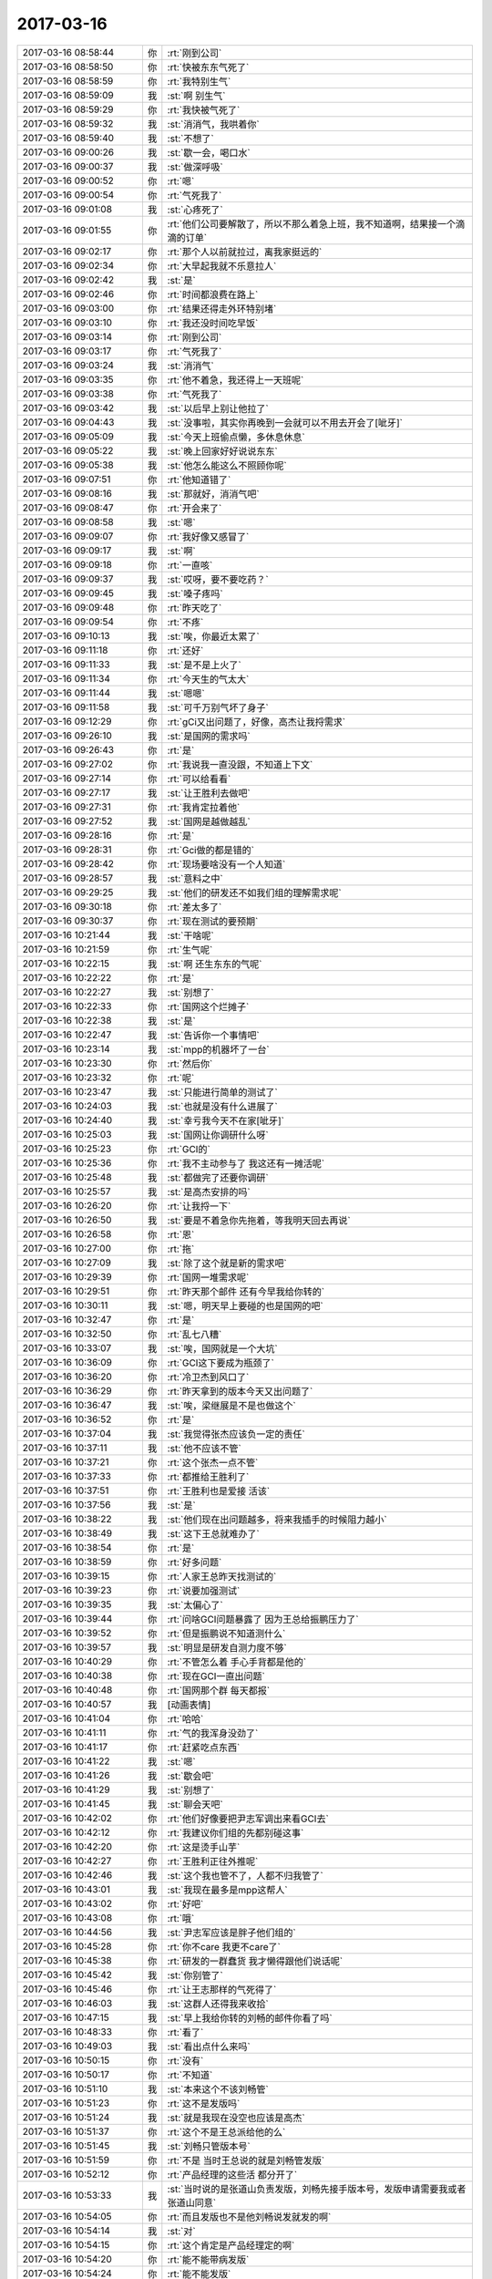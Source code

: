 2017-03-16
-------------

.. list-table::
   :widths: 25, 1, 60

   * - 2017-03-16 08:58:44
     - 你
     - :rt:`刚到公司`
   * - 2017-03-16 08:58:50
     - 你
     - :rt:`快被东东气死了`
   * - 2017-03-16 08:58:59
     - 你
     - :rt:`我特别生气`
   * - 2017-03-16 08:59:09
     - 我
     - :st:`啊 别生气`
   * - 2017-03-16 08:59:29
     - 你
     - :rt:`我快被气死了`
   * - 2017-03-16 08:59:32
     - 我
     - :st:`消消气，我哄着你`
   * - 2017-03-16 08:59:40
     - 我
     - :st:`不想了`
   * - 2017-03-16 09:00:26
     - 我
     - :st:`歇一会，喝口水`
   * - 2017-03-16 09:00:37
     - 我
     - :st:`做深呼吸`
   * - 2017-03-16 09:00:52
     - 你
     - :rt:`嗯`
   * - 2017-03-16 09:00:54
     - 你
     - :rt:`气死我了`
   * - 2017-03-16 09:01:08
     - 我
     - :st:`心疼死了`
   * - 2017-03-16 09:01:55
     - 你
     - :rt:`他们公司要解散了，所以不那么着急上班，我不知道啊，结果接一个滴滴的订单`
   * - 2017-03-16 09:02:17
     - 你
     - :rt:`那个人以前就拉过，离我家挺远的`
   * - 2017-03-16 09:02:34
     - 你
     - :rt:`大早起我就不乐意拉人`
   * - 2017-03-16 09:02:42
     - 我
     - :st:`是`
   * - 2017-03-16 09:02:46
     - 你
     - :rt:`时间都浪费在路上`
   * - 2017-03-16 09:03:00
     - 你
     - :rt:`结果还得走外环特别堵`
   * - 2017-03-16 09:03:10
     - 你
     - :rt:`我还没时间吃早饭`
   * - 2017-03-16 09:03:14
     - 你
     - :rt:`刚到公司`
   * - 2017-03-16 09:03:17
     - 你
     - :rt:`气死我了`
   * - 2017-03-16 09:03:24
     - 我
     - :st:`消消气`
   * - 2017-03-16 09:03:35
     - 你
     - :rt:`他不着急，我还得上一天班呢`
   * - 2017-03-16 09:03:38
     - 你
     - :rt:`气死我了`
   * - 2017-03-16 09:03:42
     - 我
     - :st:`以后早上别让他拉了`
   * - 2017-03-16 09:04:43
     - 我
     - :st:`没事啦，其实你再晚到一会就可以不用去开会了[呲牙]`
   * - 2017-03-16 09:05:09
     - 我
     - :st:`今天上班偷点懒，多休息休息`
   * - 2017-03-16 09:05:22
     - 我
     - :st:`晚上回家好好说说东东`
   * - 2017-03-16 09:05:38
     - 我
     - :st:`他怎么能这么不照顾你呢`
   * - 2017-03-16 09:07:51
     - 你
     - :rt:`他知道错了`
   * - 2017-03-16 09:08:16
     - 我
     - :st:`那就好，消消气吧`
   * - 2017-03-16 09:08:47
     - 你
     - :rt:`开会来了`
   * - 2017-03-16 09:08:58
     - 我
     - :st:`嗯`
   * - 2017-03-16 09:09:07
     - 你
     - :rt:`我好像又感冒了`
   * - 2017-03-16 09:09:17
     - 我
     - :st:`啊`
   * - 2017-03-16 09:09:18
     - 你
     - :rt:`一直咳`
   * - 2017-03-16 09:09:37
     - 我
     - :st:`哎呀，要不要吃药？`
   * - 2017-03-16 09:09:45
     - 我
     - :st:`嗓子疼吗`
   * - 2017-03-16 09:09:48
     - 你
     - :rt:`昨天吃了`
   * - 2017-03-16 09:09:54
     - 你
     - :rt:`不疼`
   * - 2017-03-16 09:10:13
     - 我
     - :st:`唉，你最近太累了`
   * - 2017-03-16 09:11:18
     - 你
     - :rt:`还好`
   * - 2017-03-16 09:11:33
     - 我
     - :st:`是不是上火了`
   * - 2017-03-16 09:11:34
     - 你
     - :rt:`今天生的气太大`
   * - 2017-03-16 09:11:44
     - 我
     - :st:`嗯嗯`
   * - 2017-03-16 09:11:58
     - 我
     - :st:`可千万别气坏了身子`
   * - 2017-03-16 09:12:29
     - 你
     - :rt:`gCi又出问题了，好像，高杰让我捋需求`
   * - 2017-03-16 09:26:10
     - 我
     - :st:`是国网的需求吗`
   * - 2017-03-16 09:26:43
     - 你
     - :rt:`是`
   * - 2017-03-16 09:27:02
     - 你
     - :rt:`我说我一直没跟，不知道上下文`
   * - 2017-03-16 09:27:14
     - 你
     - :rt:`可以给看看`
   * - 2017-03-16 09:27:17
     - 我
     - :st:`让王胜利去做吧`
   * - 2017-03-16 09:27:31
     - 你
     - :rt:`我肯定拉着他`
   * - 2017-03-16 09:27:52
     - 我
     - :st:`国网是越做越乱`
   * - 2017-03-16 09:28:16
     - 你
     - :rt:`是`
   * - 2017-03-16 09:28:31
     - 你
     - :rt:`Gci做的都是错的`
   * - 2017-03-16 09:28:42
     - 你
     - :rt:`现场要啥没有一个人知道`
   * - 2017-03-16 09:28:57
     - 我
     - :st:`意料之中`
   * - 2017-03-16 09:29:25
     - 我
     - :st:`他们的研发还不如我们组的理解需求呢`
   * - 2017-03-16 09:30:18
     - 你
     - :rt:`差太多了`
   * - 2017-03-16 09:30:37
     - 你
     - :rt:`现在测试的要预期`
   * - 2017-03-16 10:21:44
     - 我
     - :st:`干啥呢`
   * - 2017-03-16 10:21:59
     - 你
     - :rt:`生气呢`
   * - 2017-03-16 10:22:15
     - 我
     - :st:`啊 还生东东的气呢`
   * - 2017-03-16 10:22:22
     - 你
     - :rt:`是`
   * - 2017-03-16 10:22:27
     - 我
     - :st:`别想了`
   * - 2017-03-16 10:22:33
     - 你
     - :rt:`国网这个烂摊子`
   * - 2017-03-16 10:22:38
     - 我
     - :st:`是`
   * - 2017-03-16 10:22:47
     - 我
     - :st:`告诉你一个事情吧`
   * - 2017-03-16 10:23:14
     - 我
     - :st:`mpp的机器坏了一台`
   * - 2017-03-16 10:23:30
     - 你
     - :rt:`然后你`
   * - 2017-03-16 10:23:32
     - 你
     - :rt:`呢`
   * - 2017-03-16 10:23:47
     - 我
     - :st:`只能进行简单的测试了`
   * - 2017-03-16 10:24:03
     - 我
     - :st:`也就是没有什么进展了`
   * - 2017-03-16 10:24:40
     - 我
     - :st:`幸亏我今天不在家[呲牙]`
   * - 2017-03-16 10:25:03
     - 我
     - :st:`国网让你调研什么呀`
   * - 2017-03-16 10:25:23
     - 你
     - :rt:`GCI的`
   * - 2017-03-16 10:25:36
     - 你
     - :rt:`我不主动参与了 我这还有一摊活呢`
   * - 2017-03-16 10:25:48
     - 我
     - :st:`都做完了还要你调研`
   * - 2017-03-16 10:25:57
     - 我
     - :st:`是高杰安排的吗`
   * - 2017-03-16 10:26:20
     - 你
     - :rt:`让我捋一下`
   * - 2017-03-16 10:26:50
     - 我
     - :st:`要是不着急你先拖着，等我明天回去再说`
   * - 2017-03-16 10:26:58
     - 你
     - :rt:`恩`
   * - 2017-03-16 10:27:00
     - 你
     - :rt:`拖`
   * - 2017-03-16 10:27:09
     - 我
     - :st:`除了这个就是新的需求吧`
   * - 2017-03-16 10:29:39
     - 你
     - :rt:`国网一堆需求呢`
   * - 2017-03-16 10:29:51
     - 你
     - :rt:`昨天那个邮件 还有今早我给你转的`
   * - 2017-03-16 10:30:11
     - 我
     - :st:`嗯，明天早上要碰的也是国网的吧`
   * - 2017-03-16 10:32:47
     - 你
     - :rt:`是`
   * - 2017-03-16 10:32:50
     - 你
     - :rt:`乱七八糟`
   * - 2017-03-16 10:33:07
     - 我
     - :st:`唉，国网就是一个大坑`
   * - 2017-03-16 10:36:09
     - 你
     - :rt:`GCI这下要成为瓶颈了`
   * - 2017-03-16 10:36:20
     - 你
     - :rt:`冷卫杰到风口了`
   * - 2017-03-16 10:36:29
     - 你
     - :rt:`昨天拿到的版本今天又出问题了`
   * - 2017-03-16 10:36:47
     - 我
     - :st:`唉，梁继展是不是也做这个`
   * - 2017-03-16 10:36:52
     - 你
     - :rt:`是`
   * - 2017-03-16 10:37:04
     - 我
     - :st:`我觉得张杰应该负一定的责任`
   * - 2017-03-16 10:37:11
     - 我
     - :st:`他不应该不管`
   * - 2017-03-16 10:37:21
     - 你
     - :rt:`这个张杰一点不管`
   * - 2017-03-16 10:37:33
     - 你
     - :rt:`都推给王胜利了`
   * - 2017-03-16 10:37:51
     - 你
     - :rt:`王胜利也是爱接 活该`
   * - 2017-03-16 10:37:56
     - 我
     - :st:`是`
   * - 2017-03-16 10:38:22
     - 我
     - :st:`他们现在出问题越多，将来我插手的时候阻力越小`
   * - 2017-03-16 10:38:49
     - 我
     - :st:`这下王总就难办了`
   * - 2017-03-16 10:38:54
     - 你
     - :rt:`是`
   * - 2017-03-16 10:38:59
     - 你
     - :rt:`好多问题`
   * - 2017-03-16 10:39:15
     - 你
     - :rt:`人家王总昨天找测试的`
   * - 2017-03-16 10:39:23
     - 你
     - :rt:`说要加强测试`
   * - 2017-03-16 10:39:35
     - 我
     - :st:`太偏心了`
   * - 2017-03-16 10:39:44
     - 你
     - :rt:`问啥GCI问题暴露了 因为王总给振鹏压力了`
   * - 2017-03-16 10:39:52
     - 你
     - :rt:`但是振鹏说不知道测什么`
   * - 2017-03-16 10:39:57
     - 我
     - :st:`明显是研发自测力度不够`
   * - 2017-03-16 10:40:29
     - 你
     - :rt:`不管怎么着 手心手背都是他的`
   * - 2017-03-16 10:40:38
     - 你
     - :rt:`现在GCI一直出问题`
   * - 2017-03-16 10:40:48
     - 你
     - :rt:`国网那个群 每天都报`
   * - 2017-03-16 10:40:57
     - 我
     - [动画表情]
   * - 2017-03-16 10:41:04
     - 你
     - :rt:`哈哈`
   * - 2017-03-16 10:41:11
     - 你
     - :rt:`气的我浑身没劲了`
   * - 2017-03-16 10:41:17
     - 你
     - :rt:`赶紧吃点东西`
   * - 2017-03-16 10:41:22
     - 我
     - :st:`嗯`
   * - 2017-03-16 10:41:26
     - 我
     - :st:`歇会吧`
   * - 2017-03-16 10:41:29
     - 我
     - :st:`别想了`
   * - 2017-03-16 10:41:45
     - 我
     - :st:`聊会天吧`
   * - 2017-03-16 10:42:02
     - 你
     - :rt:`他们好像要把尹志军调出来看GCI去`
   * - 2017-03-16 10:42:12
     - 你
     - :rt:`我建议你们组的先都别碰这事`
   * - 2017-03-16 10:42:20
     - 你
     - :rt:`这是烫手山芋`
   * - 2017-03-16 10:42:27
     - 你
     - :rt:`王胜利正往外推呢`
   * - 2017-03-16 10:42:46
     - 我
     - :st:`这个我也管不了，人都不归我管了`
   * - 2017-03-16 10:43:01
     - 我
     - :st:`我现在最多是mpp这帮人`
   * - 2017-03-16 10:43:02
     - 你
     - :rt:`好吧`
   * - 2017-03-16 10:43:08
     - 你
     - :rt:`哦`
   * - 2017-03-16 10:44:56
     - 我
     - :st:`尹志军应该是胖子他们组的`
   * - 2017-03-16 10:45:28
     - 你
     - :rt:`你不care 我更不care了`
   * - 2017-03-16 10:45:38
     - 你
     - :rt:`研发的一群蠢货 我才懒得跟他们说话呢`
   * - 2017-03-16 10:45:42
     - 我
     - :st:`你别管了`
   * - 2017-03-16 10:45:46
     - 你
     - :rt:`让王志那样的气死得了`
   * - 2017-03-16 10:46:03
     - 我
     - :st:`这群人还得我来收拾`
   * - 2017-03-16 10:47:15
     - 我
     - :st:`早上我给你转的刘畅的邮件你看了吗`
   * - 2017-03-16 10:48:33
     - 你
     - :rt:`看了`
   * - 2017-03-16 10:49:03
     - 我
     - :st:`看出点什么来吗`
   * - 2017-03-16 10:50:15
     - 你
     - :rt:`没有`
   * - 2017-03-16 10:50:17
     - 你
     - :rt:`不知道`
   * - 2017-03-16 10:51:10
     - 我
     - :st:`本来这个不该刘畅管`
   * - 2017-03-16 10:51:23
     - 你
     - :rt:`这不是发版吗`
   * - 2017-03-16 10:51:24
     - 我
     - :st:`就是我现在没空也应该是高杰`
   * - 2017-03-16 10:51:37
     - 你
     - :rt:`这个不是王总派给他的么`
   * - 2017-03-16 10:51:45
     - 我
     - :st:`刘畅只管版本号`
   * - 2017-03-16 10:51:59
     - 你
     - :rt:`不是 当时王总说的就是刘畅管发版`
   * - 2017-03-16 10:52:12
     - 你
     - :rt:`产品经理的这些活 都分开了`
   * - 2017-03-16 10:53:33
     - 我
     - :st:`当时说的是张道山负责发版，刘畅先接手版本号，发版申请需要我或者张道山同意`
   * - 2017-03-16 10:54:05
     - 你
     - :rt:`而且发版也不是他刘畅说发就发的啊`
   * - 2017-03-16 10:54:14
     - 我
     - :st:`对`
   * - 2017-03-16 10:54:15
     - 你
     - :rt:`这个肯定是产品经理定的啊`
   * - 2017-03-16 10:54:20
     - 你
     - :rt:`能不能带病发版`
   * - 2017-03-16 10:54:24
     - 你
     - :rt:`能不能发版`
   * - 2017-03-16 10:54:35
     - 你
     - :rt:`肯定是产总根据很多纬度判断的`
   * - 2017-03-16 10:54:38
     - 你
     - :rt:`她知道啥`
   * - 2017-03-16 10:54:43
     - 我
     - :st:`这次就是刘畅趁机多要权力`
   * - 2017-03-16 10:54:55
     - 你
     - :rt:`她能排这个板吗`
   * - 2017-03-16 10:55:00
     - 我
     - :st:`和现在高杰的做法一样`
   * - 2017-03-16 10:55:11
     - 你
     - :rt:`这些人都太明显了`
   * - 2017-03-16 10:55:15
     - 你
     - :rt:`浑水摸鱼`
   * - 2017-03-16 10:55:16
     - 我
     - :st:`他肯定管不了`
   * - 2017-03-16 10:55:55
     - 我
     - :st:`他们都想填补上我留下来的权力真空`
   * - 2017-03-16 10:56:14
     - 你
     - :rt:`就是这样的`
   * - 2017-03-16 10:56:22
     - 你
     - :rt:`现在只有你的位子空着`
   * - 2017-03-16 10:56:30
     - 我
     - :st:`这样也还不错，以后杂事就让他们干，反正他们也干过`
   * - 2017-03-16 10:56:34
     - 你
     - :rt:`所以就把你的权利瓜分了`
   * - 2017-03-16 10:56:40
     - 你
     - :rt:`就是呗`
   * - 2017-03-16 10:56:50
     - 你
     - :rt:`这群蠢货 根本不是你的对手`
   * - 2017-03-16 10:57:25
     - 你
     - :rt:`你说刘畅 就一个破质控的 也能登堂入室`
   * - 2017-03-16 10:57:39
     - 你
     - :rt:`耿燕这么高级别的 也就是个晨会的做会议纪要的`
   * - 2017-03-16 10:57:52
     - 我
     - :st:`哈哈，蚂蚁也有远大理想嘛`
   * - 2017-03-16 10:58:11
     - 你
     - :rt:`今天早上测试的一个叫景丽燕的 说还想参加晨会呢`
   * - 2017-03-16 10:58:23
     - 你
     - :rt:`你说权利对人的诱惑有多大`
   * - 2017-03-16 10:58:51
     - 我
     - :st:`她就是上次讨论流程的时候不停提问题那个，就坐在我后面`
   * - 2017-03-16 10:59:11
     - 你
     - :rt:`是的`
   * - 2017-03-16 10:59:15
     - 你
     - :rt:`胖胖的`
   * - 2017-03-16 10:59:34
     - 你
     - :rt:`测试的leader已经两口了`
   * - 2017-03-16 10:59:40
     - 你
     - :rt:`这还有想上的`
   * - 2017-03-16 10:59:46
     - 我
     - :st:`对呀`
   * - 2017-03-16 10:59:48
     - 你
     - :rt:`葛娜也是个浑水摸鱼的`
   * - 2017-03-16 10:59:57
     - 我
     - :st:`现在谁都想`
   * - 2017-03-16 11:00:02
     - 你
     - :rt:`对啊`
   * - 2017-03-16 11:00:09
     - 你
     - :rt:`因为王总蠢`
   * - 2017-03-16 11:00:28
     - 你
     - :rt:`就那个王胜利 凭啥能管一组的这么些人`
   * - 2017-03-16 11:00:35
     - 你
     - :rt:`啥能力没有`
   * - 2017-03-16 11:00:41
     - 我
     - :st:`对呀`
   * - 2017-03-16 11:00:42
     - 你
     - :rt:`开会永远没主题`
   * - 2017-03-16 11:00:49
     - 你
     - :rt:`浪费大家的时间`
   * - 2017-03-16 11:03:12
     - 我
     - :st:`心情好点没有`
   * - 2017-03-16 11:03:24
     - 你
     - :rt:`恩 好点了`
   * - 2017-03-16 11:04:05
     - 我
     - :st:`等明天回去我还是参加你们的晨会吧`
   * - 2017-03-16 11:04:12
     - 你
     - :rt:`嗯嗯`
   * - 2017-03-16 11:04:22
     - 你
     - :rt:`你必须得参加了`
   * - 2017-03-16 11:04:29
     - 你
     - :rt:`但是国网的事少管`
   * - 2017-03-16 11:04:37
     - 你
     - :rt:`尽量让研发的找王总`
   * - 2017-03-16 11:04:48
     - 我
     - :st:`是`
   * - 2017-03-16 11:04:52
     - 你
     - :rt:`现在张杰几乎一点国网的事都不管了`
   * - 2017-03-16 11:05:02
     - 你
     - :rt:`只有胜利个傻冒`
   * - 2017-03-16 11:05:35
     - 我
     - :st:`说实话，没有国网，就没他什么事情了`
   * - 2017-03-16 11:05:46
     - 你
     - :rt:`不是啊 还有很多项目啊`
   * - 2017-03-16 11:06:12
     - 你
     - :rt:`你自己看吧`
   * - 2017-03-16 11:07:11
     - 我
     - :st:`我是说如果没有国网这个项目，王胜利也当不了组长`
   * - 2017-03-16 11:07:31
     - 你
     - :rt:`哦 我看错了`
   * - 2017-03-16 11:07:36
     - 你
     - :rt:`丢了个字`
   * - 2017-03-16 11:07:39
     - 你
     - :rt:`是`
   * - 2017-03-16 11:07:54
     - 你
     - :rt:`今天说 人家DSD也没把国网当回事`
   * - 2017-03-16 11:07:59
     - 你
     - :rt:`当初也没这样`
   * - 2017-03-16 11:08:04
     - 我
     - :st:`是`
   * - 2017-03-16 11:17:28
     - 我
     - :st:`亲，你该准备去吃饭了吧`
   * - 2017-03-16 11:17:51
     - 你
     - :rt:`我脑子蒙蒙的`
   * - 2017-03-16 11:18:16
     - 我
     - :st:`啊 是因为感冒吗`
   * - 2017-03-16 11:19:07
     - 你
     - :rt:`气的`
   * - 2017-03-16 11:19:50
     - 我
     - :st:`唉 心疼死了`
   * - 2017-03-16 11:20:50
     - 我
     - :st:`今天回家罚东东给你揉脚`
   * - 2017-03-16 11:21:43
     - 你
     - :rt:`王志跟旭明在这聊了半天闲篇了`
   * - 2017-03-16 11:22:14
     - 我
     - :st:`旭明就是不自觉`
   * - 2017-03-16 11:22:48
     - 我
     - :st:`王志也不是什么好东西`
   * - 2017-03-16 11:22:58
     - 你
     - :rt:`就是他`
   * - 2017-03-16 11:25:09
     - 我
     - :st:`你说说dtd都是一群什么人`
   * - 2017-03-16 11:26:13
     - 你
     - :rt:`神经病`
   * - 2017-03-16 11:26:26
     - 你
     - :rt:`这个王志说了半天闲话了`
   * - 2017-03-16 11:26:34
     - 你
     - :rt:`声音还特别大`
   * - 2017-03-16 11:26:39
     - 你
     - :rt:`你不在 他就活了`
   * - 2017-03-16 11:26:48
     - 我
     - :st:`是呗`
   * - 2017-03-16 11:27:03
     - 你
     - :rt:`先说他们以前的同事  然后就是去台湾玩  现在说刘杰的银镯子`
   * - 2017-03-16 11:27:08
     - 你
     - :rt:`这群人真闲`
   * - 2017-03-16 11:27:12
     - 你
     - :rt:`还有旭明`
   * - 2017-03-16 11:32:34
     - 我
     - :st:`旭明我已经放弃了`
   * - 2017-03-16 11:33:39
     - 我
     - :st:`他太不懂事了`
   * - 2017-03-16 11:34:17
     - 你
     - :rt:`我今天脾气特别不好`
   * - 2017-03-16 11:34:27
     - 你
     - :rt:`被气坏了`
   * - 2017-03-16 11:34:32
     - 我
     - :st:`嗯，是`
   * - 2017-03-16 11:34:43
     - 我
     - :st:`骂骂他们就好了`
   * - 2017-03-16 11:38:18
     - 你
     - :rt:`我现在脑子不好使，尽量不说话`
   * - 2017-03-16 11:38:35
     - 我
     - :st:`今天是气坏你了`
   * - 2017-03-16 11:38:45
     - 我
     - :st:`你还从来没有这样过呢`
   * - 2017-03-16 11:42:03
     - 你
     - :rt:`是`
   * - 2017-03-16 11:43:35
     - 我
     - :st:`先去吃饭吧，回来睡一会`
   * - 2017-03-16 13:14:54
     - 你
     - :rt:`你到哪了`
   * - 2017-03-16 13:15:00
     - 你
     - :rt:`一点不想干活`
   * - 2017-03-16 13:15:08
     - 我
     - :st:`坐机场大巴`
   * - 2017-03-16 13:15:18
     - 我
     - :st:`歇会吧，咱俩聊天`
   * - 2017-03-16 13:15:28
     - 你
     - :rt:`好啊`
   * - 2017-03-16 13:15:31
     - 你
     - :rt:`聊吧`
   * - 2017-03-16 13:15:48
     - 我
     - :st:`看见我刚才密送你的邮件了吗`
   * - 2017-03-16 13:16:02
     - 你
     - :rt:`看到了`
   * - 2017-03-16 13:16:37
     - 我
     - :st:`高杰就连这一套门禁都省`
   * - 2017-03-16 13:17:15
     - 我
     - :st:`当初咱屋就是因为没门太闷才打开的，他这又想给堵上`
   * - 2017-03-16 13:18:19
     - 你
     - :rt:`就是咱们屋那门不开了是吗`
   * - 2017-03-16 13:18:33
     - 我
     - :st:`是`
   * - 2017-03-16 13:18:40
     - 你
     - :rt:`据说测试那屋漏雨特严重`
   * - 2017-03-16 13:19:07
     - 你
     - :rt:`唉`
   * - 2017-03-16 13:19:09
     - 我
     - :st:`好像是，你打听打听哪个位置漏雨`
   * - 2017-03-16 13:19:31
     - 你
     - :rt:`只要是靠墙的都漏`
   * - 2017-03-16 13:19:57
     - 我
     - :st:`哦`
   * - 2017-03-16 13:20:04
     - 你
     - :rt:`张蓓蓓那边，李鑫那边`
   * - 2017-03-16 13:20:24
     - 我
     - :st:`你给咱俩挑两个座位`
   * - 2017-03-16 13:20:28
     - 你
     - :rt:`好像昨天王总去那屋了`
   * - 2017-03-16 13:20:44
     - 我
     - :st:`我明天找机会去跟高杰说`
   * - 2017-03-16 13:21:06
     - 你
     - :rt:`趁这个机会找行政的给收拾收拾`
   * - 2017-03-16 13:21:15
     - 我
     - :st:`收拾不了`
   * - 2017-03-16 13:21:25
     - 我
     - :st:`这个得找创元的人`
   * - 2017-03-16 13:21:34
     - 你
     - :rt:`我希望咱俩一个做国华那，一个做蓓蓓那`
   * - 2017-03-16 13:21:39
     - 我
     - :st:`创元舍不得花钱`
   * - 2017-03-16 13:21:56
     - 你
     - :rt:`这样说话比较方便`
   * - 2017-03-16 13:22:07
     - 我
     - :st:`张蓓蓓不是漏雨吗`
   * - 2017-03-16 13:22:15
     - 你
     - :rt:`面对面不方便说悄悄话`
   * - 2017-03-16 13:22:36
     - 你
     - :rt:`我问问张明镜`
   * - 2017-03-16 13:22:43
     - 我
     - :st:`嗯嗯`
   * - 2017-03-16 13:25:45
     - 你
     - :rt:`王总会不会做这边啊`
   * - 2017-03-16 13:25:54
     - 你
     - :rt:`就怕他参合`
   * - 2017-03-16 13:26:27
     - 我
     - :st:`没事，我先说了，他也不会说什么`
   * - 2017-03-16 13:27:06
     - 你
     - :rt:`他可以做李鑫这边的位置`
   * - 2017-03-16 13:27:16
     - 我
     - :st:`你呢`
   * - 2017-03-16 13:27:25
     - 你
     - :rt:`我什么`
   * - 2017-03-16 13:27:31
     - 我
     - :st:`你坐哪`
   * - 2017-03-16 13:27:42
     - 你
     - :rt:`我不知道啊`
   * - 2017-03-16 13:27:44
     - 你
     - :rt:`你坐哪`
   * - 2017-03-16 13:27:57
     - 你
     - :rt:`你要是做国华那位置 我就想做蓓蓓那`
   * - 2017-03-16 13:28:06
     - 你
     - :rt:`你要是做蓓蓓那我就做国华那`
   * - 2017-03-16 13:28:51
     - 你
     - :rt:`你说是面对面做好 还是蓓蓓国华那么做好`
   * - 2017-03-16 13:28:55
     - 我
     - :st:`我就怕蓓蓓那漏雨`
   * - 2017-03-16 13:29:03
     - 我
     - :st:`面对面肯定不好`
   * - 2017-03-16 13:29:11
     - 你
     - :rt:`我问明静了 他说还好`
   * - 2017-03-16 13:29:12
     - 我
     - :st:`说个话还得站起来`
   * - 2017-03-16 13:29:17
     - 你
     - :rt:`是呢`
   * - 2017-03-16 13:29:24
     - 我
     - :st:`那就这么定了`
   * - 2017-03-16 13:29:30
     - 你
     - :rt:`蓓蓓那不是很严重`
   * - 2017-03-16 13:29:50
     - 你
     - :rt:`你到时候给我安排啊`
   * - 2017-03-16 13:29:52
     - 我
     - :st:`让王总坐李鑫那，我坐王总对面，你坐蓓蓓那`
   * - 2017-03-16 13:30:01
     - 你
     - :rt:`好`
   * - 2017-03-16 13:30:11
     - 你
     - :rt:`高杰做李伟那就行`
   * - 2017-03-16 13:30:19
     - 我
     - :st:`让高杰挨着王总坐，高杰对面坐王志`
   * - 2017-03-16 13:30:29
     - 我
     - :st:`你对面坐老毛`
   * - 2017-03-16 13:30:30
     - 你
     - :rt:`嗯嗯`
   * - 2017-03-16 13:30:36
     - 你
     - :rt:`好耶`
   * - 2017-03-16 13:30:52
     - 你
     - :rt:`王志做杨惠那个位置是吧`
   * - 2017-03-16 13:31:04
     - 我
     - :st:`好像是`
   * - 2017-03-16 13:31:09
     - 你
     - :rt:`恩`
   * - 2017-03-16 13:31:10
     - 你
     - :rt:`好`
   * - 2017-03-16 13:31:17
     - 我
     - :st:`省得他烦你`
   * - 2017-03-16 13:31:44
     - 你
     - :rt:`不过那天听王总说会换桌子`
   * - 2017-03-16 13:31:51
     - 你
     - :rt:`这句话是明静发过来的`
   * - 2017-03-16 13:32:20
     - 我
     - :st:`他们想换小桌子，说可以多坐几个`
   * - 2017-03-16 13:32:34
     - 你
     - :rt:`他说的是里边隔一个小会议室`
   * - 2017-03-16 13:32:51
     - 我
     - :st:`太不现实`
   * - 2017-03-16 13:32:57
     - 你
     - :rt:`你说隔什么会议室啊`
   * - 2017-03-16 13:33:06
     - 我
     - :st:`会议室最多坐三个人`
   * - 2017-03-16 13:33:10
     - 你
     - :rt:`就这么几个人 站起来说呗`
   * - 2017-03-16 13:33:26
     - 我
     - :st:`王总净瞎整`
   * - 2017-03-16 13:33:27
     - 你
     - :rt:`嗯嗯 不管他了`
   * - 2017-03-16 13:33:30
     - 你
     - :rt:`就是`
   * - 2017-03-16 13:33:34
     - 你
     - :rt:`他就瞎整`
   * - 2017-03-16 13:34:10
     - 我
     - :st:`他隔会议室也就是国华里面那个小地方`
   * - 2017-03-16 13:34:11
     - 你
     - :rt:`而且不同意的话 也会吵吵 不过他还没做过什么很烂的决定`
   * - 2017-03-16 13:34:20
     - 你
     - :rt:`人都坐不下`
   * - 2017-03-16 13:34:25
     - 我
     - :st:`是`
   * - 2017-03-16 13:34:43
     - 我
     - :st:`要不就得把国华的位置也隔进去`
   * - 2017-03-16 13:34:44
     - 你
     - :rt:`根本就不行`
   * - 2017-03-16 13:34:58
     - 你
     - :rt:`不管他了`
   * - 2017-03-16 13:35:03
     - 你
     - :rt:`咱们就先这么定`
   * - 2017-03-16 13:35:06
     - 我
     - :st:`是`
   * - 2017-03-16 13:35:14
     - 你
     - :rt:`到时候变得话 咱们也变就行了`
   * - 2017-03-16 13:35:19
     - 我
     - :st:`嗯嗯`
   * - 2017-03-16 13:37:31
     - 你
     - :rt:`大叔 你快回来吧`
   * - 2017-03-16 13:37:48
     - 我
     - :st:`嗯嗯，明天就看见了`
   * - 2017-03-16 13:38:34
     - 你
     - :rt:`你真舍得不管研发那群人啊`
   * - 2017-03-16 13:38:47
     - 我
     - :st:`舍得呀`
   * - 2017-03-16 13:39:10
     - 我
     - :st:`不管他们我还少生不少气呢`
   * - 2017-03-16 13:39:21
     - 你
     - :rt:`是`
   * - 2017-03-16 13:39:30
     - 你
     - :rt:`快别管了`
   * - 2017-03-16 13:39:47
     - 我
     - :st:`是`
   * - 2017-03-16 13:40:18
     - 你
     - :rt:`现在王总还总指挥他们研发的怎么干活啥的`
   * - 2017-03-16 13:40:33
     - 你
     - :rt:`以后你更得少管`
   * - 2017-03-16 13:40:37
     - 我
     - :st:`是`
   * - 2017-03-16 13:40:38
     - 你
     - :rt:`测试也归他是吧`
   * - 2017-03-16 13:40:43
     - 你
     - :rt:`让他折腾去`
   * - 2017-03-16 13:40:51
     - 我
     - :st:`我觉得王总特别想管研发`
   * - 2017-03-16 13:40:58
     - 你
     - :rt:`嗯嗯`
   * - 2017-03-16 13:40:59
     - 你
     - :rt:`是`
   * - 2017-03-16 13:41:05
     - 我
     - :st:`特别想指导技术`
   * - 2017-03-16 13:41:15
     - 你
     - :rt:`是`
   * - 2017-03-16 13:41:20
     - 你
     - :rt:`还有测试`
   * - 2017-03-16 13:41:28
     - 我
     - :st:`估计是以前IBM不让他管，憋坏了[呲牙]`
   * - 2017-03-16 13:41:34
     - 你
     - :rt:`哈哈`
   * - 2017-03-16 13:41:37
     - 你
     - :rt:`有可能`
   * - 2017-03-16 13:41:41
     - 你
     - :rt:`我觉得是`
   * - 2017-03-16 13:42:08
     - 我
     - :st:`其实他没有理论基础，也缺乏实践`
   * - 2017-03-16 13:42:53
     - 你
     - :rt:`嗯嗯`
   * - 2017-03-16 13:43:04
     - 你
     - :rt:`你知道那个千夫所指的唐骞吗`
   * - 2017-03-16 13:43:27
     - 你
     - :rt:`当初来的时候可风光了 李海珺也归他管`
   * - 2017-03-16 13:43:36
     - 你
     - :rt:`他也是武总招来的`
   * - 2017-03-16 13:43:40
     - 我
     - :st:`是`
   * - 2017-03-16 13:43:51
     - 你
     - :rt:`李海珺就看不上他`
   * - 2017-03-16 13:44:00
     - 你
     - :rt:`后来是不是去8s了`
   * - 2017-03-16 13:44:21
     - 我
     - :st:`嗯嗯`
   * - 2017-03-16 13:49:46
     - 我
     - :st:`昨天和我们一起来的销售一直抱怨咱公司`
   * - 2017-03-16 13:49:58
     - 你
     - :rt:`说啥了`
   * - 2017-03-16 13:50:05
     - 你
     - :rt:`销售都抱怨公司`
   * - 2017-03-16 13:50:12
     - 你
     - :rt:`上次去的两家都抱怨`
   * - 2017-03-16 13:50:36
     - 我
     - :st:`说搞池化是瞎搞`
   * - 2017-03-16 13:50:54
     - 我
     - :st:`整得都不负责任了`
   * - 2017-03-16 13:51:11
     - 你
     - :rt:`唉`
   * - 2017-03-16 13:51:14
     - 你
     - :rt:`谁知道呢`
   * - 2017-03-16 13:51:42
     - 我
     - :st:`是，感觉他们比咱们还乱`
   * - 2017-03-16 13:51:47
     - 你
     - :rt:`是`
   * - 2017-03-16 13:51:48
     - 你
     - :rt:`真的`
   * - 2017-03-16 13:51:58
     - 你
     - :rt:`纵观整个公司`
   * - 2017-03-16 13:52:09
     - 你
     - :rt:`开发中心算是最好的`
   * - 2017-03-16 13:52:21
     - 我
     - :st:`是`
   * - 2017-03-16 13:52:27
     - 你
     - :rt:`不接触不知道`
   * - 2017-03-16 13:52:34
     - 你
     - :rt:`一接触下一跳啊`
   * - 2017-03-16 13:52:44
     - 我
     - :st:`😄`
   * - 2017-03-16 13:53:46
     - 你
     - :rt:`目前适配阶段已经有替代方案，方案如下：`
       :rt:`目前做法是将libuuid_gen.so直接拷贝到extend/guid目录下，然后在对应数据库中使用`
       :rt:`CREATE FUNCTION sys_guid()`
       :rt:`returns char(37)`
       :rt:`EXTERNAL NAME ＄INFORMIXDIR/extend/uuid1/libuuid_gen.so(GUID)'`
       :rt:`language c;（32位大写字母不带-）`
       :rt:`现场已明确提出解决方案能够满足用户关于类似oracle的guid数据类型的需求，但由于在实际项目中需要手动添加extend下的文件，给项目实施部署带来一定的风险。（如遗忘或者是路径不一致导致类似ORACLE的GUID不可用）。因此，一线提出由研发部门完善解决方案。`
   * - 2017-03-16 13:53:58
     - 你
     - :rt:`你看看这几句话能看懂吗`
   * - 2017-03-16 13:54:23
     - 我
     - :st:`能`
   * - 2017-03-16 13:55:00
     - 你
     - :rt:`EXTERNAL NAME ＄INFORMIXDIR/extend/uuid1/libuuid_gen.so(GUID)'`
   * - 2017-03-16 13:55:11
     - 你
     - :rt:`这个目录跟上边那个是一个吗`
   * - 2017-03-16 13:55:30
     - 我
     - :st:`不知道，这个你得问张杰`
   * - 2017-03-16 13:55:31
     - 你
     - :rt:`到底是extend/uuid1/还是extend/guid/`
   * - 2017-03-16 13:55:36
     - 你
     - :rt:`haode`
   * - 2017-03-16 13:55:42
     - 我
     - :st:`这个对应关系是什么`
   * - 2017-03-16 13:55:55
     - 你
     - :rt:`不知道`
   * - 2017-03-16 13:56:01
     - 你
     - :rt:`等一会 我给你发邮件`
   * - 2017-03-16 13:56:03
     - 我
     - :st:`这个我感觉就是要加到安装包里面`
   * - 2017-03-16 13:56:06
     - 我
     - :st:`👌`
   * - 2017-03-16 13:56:11
     - 你
     - :rt:`是的`
   * - 2017-03-16 14:15:58
     - 我
     - :st:`到机场了，等我`
   * - 2017-03-16 14:16:04
     - 你
     - :rt:`好`
   * - 2017-03-16 14:38:52
     - 我
     - :st:`安检了`
   * - 2017-03-16 14:39:00
     - 你
     - :rt:`嗯嗯`
   * - 2017-03-16 14:41:44
     - 我
     - :st:`还有一个半小时起飞`
   * - 2017-03-16 14:42:04
     - 你
     - :rt:`恩`
   * - 2017-03-16 14:42:15
     - 你
     - :rt:`估计赶我回家 你还没落地呢`
   * - 2017-03-16 14:42:49
     - 我
     - :st:`对呀，得7点多才落地呢`
   * - 2017-03-16 14:43:28
     - 你
     - :rt:`嗯嗯`
   * - 2017-03-16 14:43:41
     - 我
     - :st:`忙啥呢`
   * - 2017-03-16 14:55:08
     - 你
     - :rt:`写需求`
   * - 2017-03-16 14:55:23
     - 你
     - :rt:`每次跟晓亮打电话心情就会很好`
   * - 2017-03-16 14:55:32
     - 你
     - :rt:`他的声音自带镇定作用`
   * - 2017-03-16 14:55:39
     - 我
     - :st:`😄`
   * - 2017-03-16 14:55:46
     - 你
     - :rt:`而且说的也清楚`
   * - 2017-03-16 14:55:52
     - 我
     - :st:`那以后就多和他聊聊`
   * - 2017-03-16 14:56:18
     - 你
     - :rt:`就是工作`
   * - 2017-03-16 14:56:30
     - 你
     - :rt:`我回封邮件`
   * - 2017-03-16 14:56:37
     - 我
     - :st:`👌`
   * - 2017-03-16 15:30:55
     - 你
     - :rt:`回完了`
   * - 2017-03-16 15:31:11
     - 我
     - :st:`好的`
   * - 2017-03-16 15:31:29
     - 我
     - :st:`告诉你一个好玩的事情吧`
   * - 2017-03-16 15:31:30
     - 你
     - :rt:`王总，晓亮`
       :rt:`@王总，以下是跟晓亮沟通的结果：`
       :rt:`如果我没有记错，Oracle不允许在一个实例里有多个数据库，所以连接时不需要指定数据库。如果服务器已经迁移到gbase 8t了，连接必须要指定数据库名。`
       :rt:`是的，Oracle的没有库的概念，一般Oracle的用户名就可以看成8t的库名。现场Oracle迁移8t的时候也是按照Oracle的用户名与8t的库名对应的。例如：原Oracle有EMS用户，对应到8t就是创建的EMS库。`
       :rt:`当然同一个数据库也可以通过不同的实例名来实现，但这和Oracle的应用场景不同，所以这个需求的确需要仔细了解。`
       :rt:`现场8t使用时，只有一个实例。`
       :rt:`@晓亮`
       :rt:`总结一下『GCILogon()函数增加参数』的需求：`
       :rt:`为了完成与应用的适配，须在GCILogon(username，passwd，dbname)函数中增加实例名的信息。并且应用要求：不能增加参数个数，不能改变参数顺序，否则会带来修改应用的问题。`
       :rt:`建议：由于迁移过程中Oracle的username映射成8t的dbname，因此，从实施的角度讲，可将GCILogon(username，passwd，dbname)中的username替换成dbname，将dbname替换成instancename。`
       :rt:`烦请@晓亮对上述需求描述进行确认！多谢！`
   * - 2017-03-16 15:31:32
     - 你
     - :rt:`说说`
   * - 2017-03-16 15:31:40
     - 你
     - :rt:`我那段别看了`
   * - 2017-03-16 15:31:49
     - 你
     - :rt:`邮件内容 不重要`
   * - 2017-03-16 15:31:52
     - 我
     - :st:`裴非是个奇葩`
   * - 2017-03-16 15:31:57
     - 你
     - :rt:`哈哈`
   * - 2017-03-16 15:31:58
     - 你
     - :rt:`咋了`
   * - 2017-03-16 15:32:05
     - 我
     - :st:`昨天晚上人家自己出去吃的饭`
   * - 2017-03-16 15:32:17
     - 我
     - :st:`现在又自己找地方坐`
   * - 2017-03-16 15:32:18
     - 你
     - :rt:`没叫你吗？`
   * - 2017-03-16 15:32:25
     - 你
     - :rt:`果然`
   * - 2017-03-16 15:32:27
     - 你
     - :rt:`哈哈`
   * - 2017-03-16 15:32:39
     - 我
     - :st:`我已经给他占好座了他不坐`
   * - 2017-03-16 15:32:48
     - 我
     - :st:`现在我已经找不到他了`
   * - 2017-03-16 15:32:51
     - 你
     - :rt:`社交恐惧吗`
   * - 2017-03-16 15:32:54
     - 你
     - :rt:`真的啊？？？`
   * - 2017-03-16 15:33:01
     - 你
     - :rt:`太搞笑了`
   * - 2017-03-16 15:33:06
     - 我
     - :st:`按理说不会呀`
   * - 2017-03-16 15:33:16
     - 我
     - :st:`他好像特别喜欢讲ppt`
   * - 2017-03-16 15:33:20
     - 你
     - :rt:`太搞笑了`
   * - 2017-03-16 15:33:24
     - 你
     - :rt:`讲的怎么样`
   * - 2017-03-16 15:33:40
     - 我
     - :st:`昨天交流的时候我和销售都拦不住他`
   * - 2017-03-16 15:33:48
     - 你
     - :rt:`哈哈`
   * - 2017-03-16 15:33:53
     - 我
     - :st:`讲得一般，写的还不错`
   * - 2017-03-16 15:33:56
     - 你
     - :rt:`你们俩交流多吗`
   * - 2017-03-16 15:34:01
     - 你
     - :rt:`挺炫的吗`
   * - 2017-03-16 15:34:03
     - 我
     - :st:`不多`
   * - 2017-03-16 15:34:11
     - 我
     - :st:`我回来发给你`
   * - 2017-03-16 15:34:32
     - 我
     - :st:`你也正好学学`
   * - 2017-03-16 15:35:30
     - 我
     - :st:`我正在看骑象人呢`
   * - 2017-03-16 15:35:43
     - 我
     - :st:`感觉前面一点你应该能看懂`
   * - 2017-03-16 15:35:44
     - 你
     - :rt:`好`
   * - 2017-03-16 15:35:49
     - 你
     - :rt:`好`
   * - 2017-03-16 15:35:52
     - 我
     - :st:`明天我给你电子版吧`
   * - 2017-03-16 15:36:39
     - 你
     - :rt:`好的`
   * - 2017-03-16 15:36:41
     - 你
     - :rt:`不着急`
   * - 2017-03-16 15:36:48
     - 我
     - :st:`是`
   * - 2017-03-16 15:36:49
     - 你
     - :rt:`昨天睡得怎么样`
   * - 2017-03-16 15:36:59
     - 我
     - :st:`睡得还不错`
   * - 2017-03-16 15:37:07
     - 你
     - :rt:`那就好`
   * - 2017-03-16 15:37:09
     - 我
     - :st:`今天是自然醒的`
   * - 2017-03-16 15:37:17
     - 你
     - :rt:`我挺喜欢住酒店`
   * - 2017-03-16 15:37:27
     - 你
     - :rt:`2-3天可以`
   * - 2017-03-16 15:37:33
     - 你
     - :rt:`你知道我为啥喜欢吗`
   * - 2017-03-16 15:37:38
     - 我
     - :st:`不知道`
   * - 2017-03-16 15:37:58
     - 你
     - :rt:`在酒店可以生造 不用收拾`
   * - 2017-03-16 15:38:00
     - 你
     - :rt:`哈哈`
   * - 2017-03-16 15:38:10
     - 我
     - :st:`那倒是`
   * - 2017-03-16 15:38:11
     - 你
     - :rt:`可以乱扔衣服`
   * - 2017-03-16 15:38:20
     - 你
     - :rt:`也可以用毛巾擦脚`
   * - 2017-03-16 15:38:22
     - 你
     - :rt:`哈哈`
   * - 2017-03-16 15:38:27
     - 我
     - :st:`哈哈`
   * - 2017-03-16 15:38:32
     - 我
     - :st:`原来咱俩一样`
   * - 2017-03-16 15:38:53
     - 我
     - :st:`我昨天就把衣服扔了一屋子`
   * - 2017-03-16 15:38:56
     - 你
     - :rt:`还可以洗完澡后湿着钻被窝`
   * - 2017-03-16 15:39:00
     - 你
     - :rt:`是的`
   * - 2017-03-16 15:39:03
     - 你
     - :rt:`是的`
   * - 2017-03-16 15:39:04
     - 我
     - :st:`今天早上现收拾的`
   * - 2017-03-16 15:39:32
     - 你
     - :rt:`我都不收拾`
   * - 2017-03-16 15:39:56
     - 我
     - [动画表情]
   * - 2017-03-16 15:40:06
     - 你
     - :rt:`是不是啊`
   * - 2017-03-16 15:40:14
     - 你
     - :rt:`要是标间可以啊`
   * - 2017-03-16 15:40:20
     - 你
     - :rt:`随便扔`
   * - 2017-03-16 15:40:22
     - 我
     - :st:`是`
   * - 2017-03-16 15:40:23
     - 你
     - :rt:`太舒服了`
   * - 2017-03-16 15:41:03
     - 你
     - :rt:`还能跟你语音`
   * - 2017-03-16 15:41:15
     - 我
     - :st:`嗯嗯`
   * - 2017-03-16 15:42:26
     - 我
     - :st:`以后争取多带你出去`
   * - 2017-03-16 15:42:34
     - 你
     - :rt:`没事`
   * - 2017-03-16 15:42:36
     - 你
     - :rt:`不用`
   * - 2017-03-16 15:43:22
     - 我
     - :st:`你好了吗，头还晕吗`
   * - 2017-03-16 15:43:27
     - 你
     - :rt:`不晕了`
   * - 2017-03-16 15:43:35
     - 你
     - :rt:`下午很顺利`
   * - 2017-03-16 15:43:39
     - 我
     - :st:`那就好`
   * - 2017-03-16 15:44:03
     - 你
     - :rt:`国网那个事太多了`
   * - 2017-03-16 15:44:24
     - 我
     - :st:`是的`
   * - 2017-03-16 15:44:47
     - 我
     - :st:`而且特别乱`
   * - 2017-03-16 15:44:54
     - 你
     - :rt:`特别乱`
   * - 2017-03-16 15:45:01
     - 我
     - :st:`前面也乱，后面也乱`
   * - 2017-03-16 15:45:03
     - 你
     - :rt:`那个群都没消停过`
   * - 2017-03-16 15:45:36
     - 我
     - :st:`我看王总对国网也没有那么高热情了`
   * - 2017-03-16 15:46:04
     - 你
     - :rt:`是`
   * - 2017-03-16 15:46:11
     - 你
     - :rt:`这个项目就是个乱摊子`
   * - 2017-03-16 15:47:20
     - 我
     - :st:`唉，老陈和张道山把国网折腾成这样就扔给咱们了`
   * - 2017-03-16 15:48:49
     - 你
     - :rt:`是`
   * - 2017-03-16 15:49:00
     - 你
     - :rt:`一群残兵败将`
   * - 2017-03-16 15:49:05
     - 你
     - :rt:`张道山是个老狐狸`
   * - 2017-03-16 15:49:08
     - 我
     - :st:`是`
   * - 2017-03-16 15:54:34
     - 你
     - :rt:`是不是快起飞了`
   * - 2017-03-16 15:55:50
     - 我
     - :st:`是，准备登机了`
   * - 2017-03-16 16:08:22
     - 我
     - :st:`登机了，不聊了`
   * - 2017-03-16 16:08:30
     - 我
     - :st:`明天见`
   * - 2017-03-16 16:10:03
     - 你
     - :rt:`明天见`